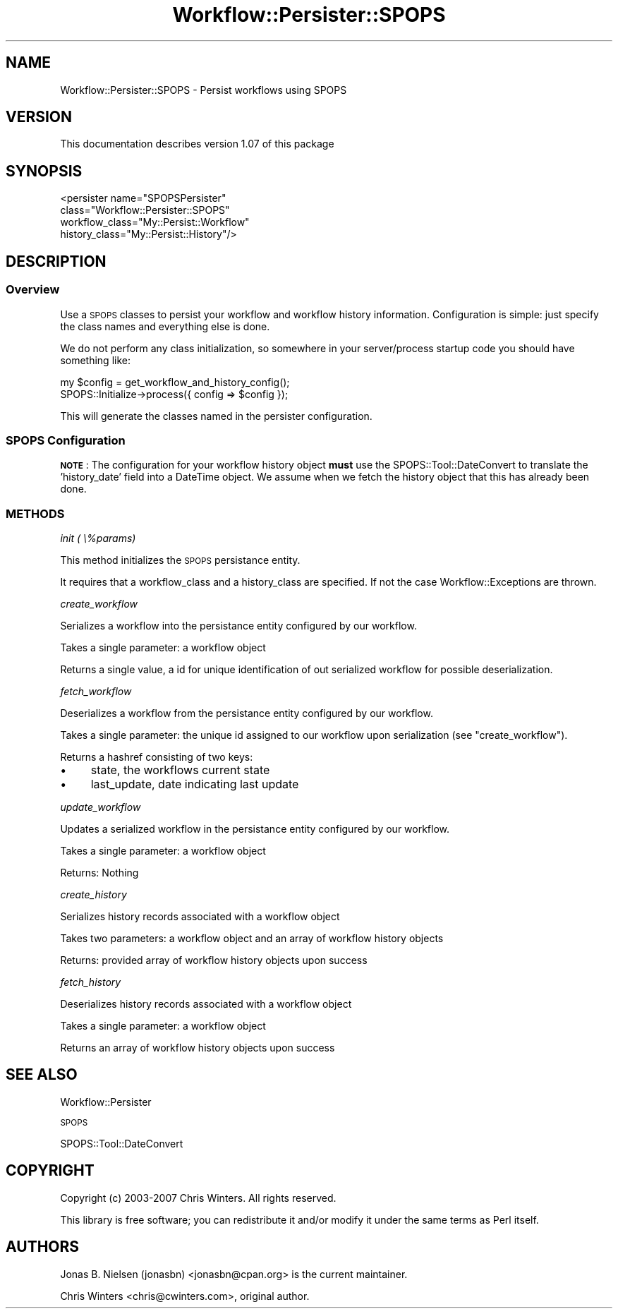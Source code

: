 .\" Automatically generated by Pod::Man 4.14 (Pod::Simple 3.40)
.\"
.\" Standard preamble:
.\" ========================================================================
.de Sp \" Vertical space (when we can't use .PP)
.if t .sp .5v
.if n .sp
..
.de Vb \" Begin verbatim text
.ft CW
.nf
.ne \\$1
..
.de Ve \" End verbatim text
.ft R
.fi
..
.\" Set up some character translations and predefined strings.  \*(-- will
.\" give an unbreakable dash, \*(PI will give pi, \*(L" will give a left
.\" double quote, and \*(R" will give a right double quote.  \*(C+ will
.\" give a nicer C++.  Capital omega is used to do unbreakable dashes and
.\" therefore won't be available.  \*(C` and \*(C' expand to `' in nroff,
.\" nothing in troff, for use with C<>.
.tr \(*W-
.ds C+ C\v'-.1v'\h'-1p'\s-2+\h'-1p'+\s0\v'.1v'\h'-1p'
.ie n \{\
.    ds -- \(*W-
.    ds PI pi
.    if (\n(.H=4u)&(1m=24u) .ds -- \(*W\h'-12u'\(*W\h'-12u'-\" diablo 10 pitch
.    if (\n(.H=4u)&(1m=20u) .ds -- \(*W\h'-12u'\(*W\h'-8u'-\"  diablo 12 pitch
.    ds L" ""
.    ds R" ""
.    ds C` ""
.    ds C' ""
'br\}
.el\{\
.    ds -- \|\(em\|
.    ds PI \(*p
.    ds L" ``
.    ds R" ''
.    ds C`
.    ds C'
'br\}
.\"
.\" Escape single quotes in literal strings from groff's Unicode transform.
.ie \n(.g .ds Aq \(aq
.el       .ds Aq '
.\"
.\" If the F register is >0, we'll generate index entries on stderr for
.\" titles (.TH), headers (.SH), subsections (.SS), items (.Ip), and index
.\" entries marked with X<> in POD.  Of course, you'll have to process the
.\" output yourself in some meaningful fashion.
.\"
.\" Avoid warning from groff about undefined register 'F'.
.de IX
..
.nr rF 0
.if \n(.g .if rF .nr rF 1
.if (\n(rF:(\n(.g==0)) \{\
.    if \nF \{\
.        de IX
.        tm Index:\\$1\t\\n%\t"\\$2"
..
.        if !\nF==2 \{\
.            nr % 0
.            nr F 2
.        \}
.    \}
.\}
.rr rF
.\"
.\" Accent mark definitions (@(#)ms.acc 1.5 88/02/08 SMI; from UCB 4.2).
.\" Fear.  Run.  Save yourself.  No user-serviceable parts.
.    \" fudge factors for nroff and troff
.if n \{\
.    ds #H 0
.    ds #V .8m
.    ds #F .3m
.    ds #[ \f1
.    ds #] \fP
.\}
.if t \{\
.    ds #H ((1u-(\\\\n(.fu%2u))*.13m)
.    ds #V .6m
.    ds #F 0
.    ds #[ \&
.    ds #] \&
.\}
.    \" simple accents for nroff and troff
.if n \{\
.    ds ' \&
.    ds ` \&
.    ds ^ \&
.    ds , \&
.    ds ~ ~
.    ds /
.\}
.if t \{\
.    ds ' \\k:\h'-(\\n(.wu*8/10-\*(#H)'\'\h"|\\n:u"
.    ds ` \\k:\h'-(\\n(.wu*8/10-\*(#H)'\`\h'|\\n:u'
.    ds ^ \\k:\h'-(\\n(.wu*10/11-\*(#H)'^\h'|\\n:u'
.    ds , \\k:\h'-(\\n(.wu*8/10)',\h'|\\n:u'
.    ds ~ \\k:\h'-(\\n(.wu-\*(#H-.1m)'~\h'|\\n:u'
.    ds / \\k:\h'-(\\n(.wu*8/10-\*(#H)'\z\(sl\h'|\\n:u'
.\}
.    \" troff and (daisy-wheel) nroff accents
.ds : \\k:\h'-(\\n(.wu*8/10-\*(#H+.1m+\*(#F)'\v'-\*(#V'\z.\h'.2m+\*(#F'.\h'|\\n:u'\v'\*(#V'
.ds 8 \h'\*(#H'\(*b\h'-\*(#H'
.ds o \\k:\h'-(\\n(.wu+\w'\(de'u-\*(#H)/2u'\v'-.3n'\*(#[\z\(de\v'.3n'\h'|\\n:u'\*(#]
.ds d- \h'\*(#H'\(pd\h'-\w'~'u'\v'-.25m'\f2\(hy\fP\v'.25m'\h'-\*(#H'
.ds D- D\\k:\h'-\w'D'u'\v'-.11m'\z\(hy\v'.11m'\h'|\\n:u'
.ds th \*(#[\v'.3m'\s+1I\s-1\v'-.3m'\h'-(\w'I'u*2/3)'\s-1o\s+1\*(#]
.ds Th \*(#[\s+2I\s-2\h'-\w'I'u*3/5'\v'-.3m'o\v'.3m'\*(#]
.ds ae a\h'-(\w'a'u*4/10)'e
.ds Ae A\h'-(\w'A'u*4/10)'E
.    \" corrections for vroff
.if v .ds ~ \\k:\h'-(\\n(.wu*9/10-\*(#H)'\s-2\u~\d\s+2\h'|\\n:u'
.if v .ds ^ \\k:\h'-(\\n(.wu*10/11-\*(#H)'\v'-.4m'^\v'.4m'\h'|\\n:u'
.    \" for low resolution devices (crt and lpr)
.if \n(.H>23 .if \n(.V>19 \
\{\
.    ds : e
.    ds 8 ss
.    ds o a
.    ds d- d\h'-1'\(ga
.    ds D- D\h'-1'\(hy
.    ds th \o'bp'
.    ds Th \o'LP'
.    ds ae ae
.    ds Ae AE
.\}
.rm #[ #] #H #V #F C
.\" ========================================================================
.\"
.IX Title "Workflow::Persister::SPOPS 3"
.TH Workflow::Persister::SPOPS 3 "2020-07-11" "perl v5.32.0" "User Contributed Perl Documentation"
.\" For nroff, turn off justification.  Always turn off hyphenation; it makes
.\" way too many mistakes in technical documents.
.if n .ad l
.nh
.SH "NAME"
Workflow::Persister::SPOPS \- Persist workflows using SPOPS
.SH "VERSION"
.IX Header "VERSION"
This documentation describes version 1.07 of this package
.SH "SYNOPSIS"
.IX Header "SYNOPSIS"
.Vb 4
\& <persister name="SPOPSPersister"
\&            class="Workflow::Persister::SPOPS"
\&            workflow_class="My::Persist::Workflow"
\&            history_class="My::Persist::History"/>
.Ve
.SH "DESCRIPTION"
.IX Header "DESCRIPTION"
.SS "Overview"
.IX Subsection "Overview"
Use a \s-1SPOPS\s0 classes to persist your workflow and workflow history
information. Configuration is simple: just specify the class names and
everything else is done.
.PP
We do not perform any class initialization, so somewhere in your
server/process startup code you should have something like:
.PP
.Vb 2
\& my $config = get_workflow_and_history_config();
\& SPOPS::Initialize\->process({ config => $config });
.Ve
.PP
This will generate the classes named in the persister configuration.
.SS "\s-1SPOPS\s0 Configuration"
.IX Subsection "SPOPS Configuration"
\&\fB\s-1NOTE\s0\fR: The configuration for your workflow history object \fBmust\fR
use the SPOPS::Tool::DateConvert to translate the 'history_date'
field into a DateTime object. We assume when we fetch the history
object that this has already been done.
.SS "\s-1METHODS\s0"
.IX Subsection "METHODS"
\fIinit ( \e%params)\fR
.IX Subsection "init ( %params)"
.PP
This method initializes the \s-1SPOPS\s0 persistance entity.
.PP
It requires that a workflow_class and a history_class are specified. If not the
case Workflow::Exceptions are thrown.
.PP
\fIcreate_workflow\fR
.IX Subsection "create_workflow"
.PP
Serializes a workflow into the persistance entity configured by our workflow.
.PP
Takes a single parameter: a workflow object
.PP
Returns a single value, a id for unique identification of out serialized
workflow for possible deserialization.
.PP
\fIfetch_workflow\fR
.IX Subsection "fetch_workflow"
.PP
Deserializes a workflow from the persistance entity configured by our workflow.
.PP
Takes a single parameter: the unique id assigned to our workflow upon
serialization (see \*(L"create_workflow\*(R").
.PP
Returns a hashref consisting of two keys:
.IP "\(bu" 4
state, the workflows current state
.IP "\(bu" 4
last_update, date indicating last update
.PP
\fIupdate_workflow\fR
.IX Subsection "update_workflow"
.PP
Updates a serialized workflow in the persistance entity configured by our
workflow.
.PP
Takes a single parameter: a workflow object
.PP
Returns: Nothing
.PP
\fIcreate_history\fR
.IX Subsection "create_history"
.PP
Serializes history records associated with a workflow object
.PP
Takes two parameters: a workflow object and an array of workflow history objects
.PP
Returns: provided array of workflow history objects upon success
.PP
\fIfetch_history\fR
.IX Subsection "fetch_history"
.PP
Deserializes history records associated with a workflow object
.PP
Takes a single parameter: a workflow object
.PP
Returns an array of workflow history objects upon success
.SH "SEE ALSO"
.IX Header "SEE ALSO"
Workflow::Persister
.PP
\&\s-1SPOPS\s0
.PP
SPOPS::Tool::DateConvert
.SH "COPYRIGHT"
.IX Header "COPYRIGHT"
Copyright (c) 2003\-2007 Chris Winters. All rights reserved.
.PP
This library is free software; you can redistribute it and/or modify
it under the same terms as Perl itself.
.SH "AUTHORS"
.IX Header "AUTHORS"
Jonas B. Nielsen (jonasbn) <jonasbn@cpan.org> is the current maintainer.
.PP
Chris Winters <chris@cwinters.com>, original author.
